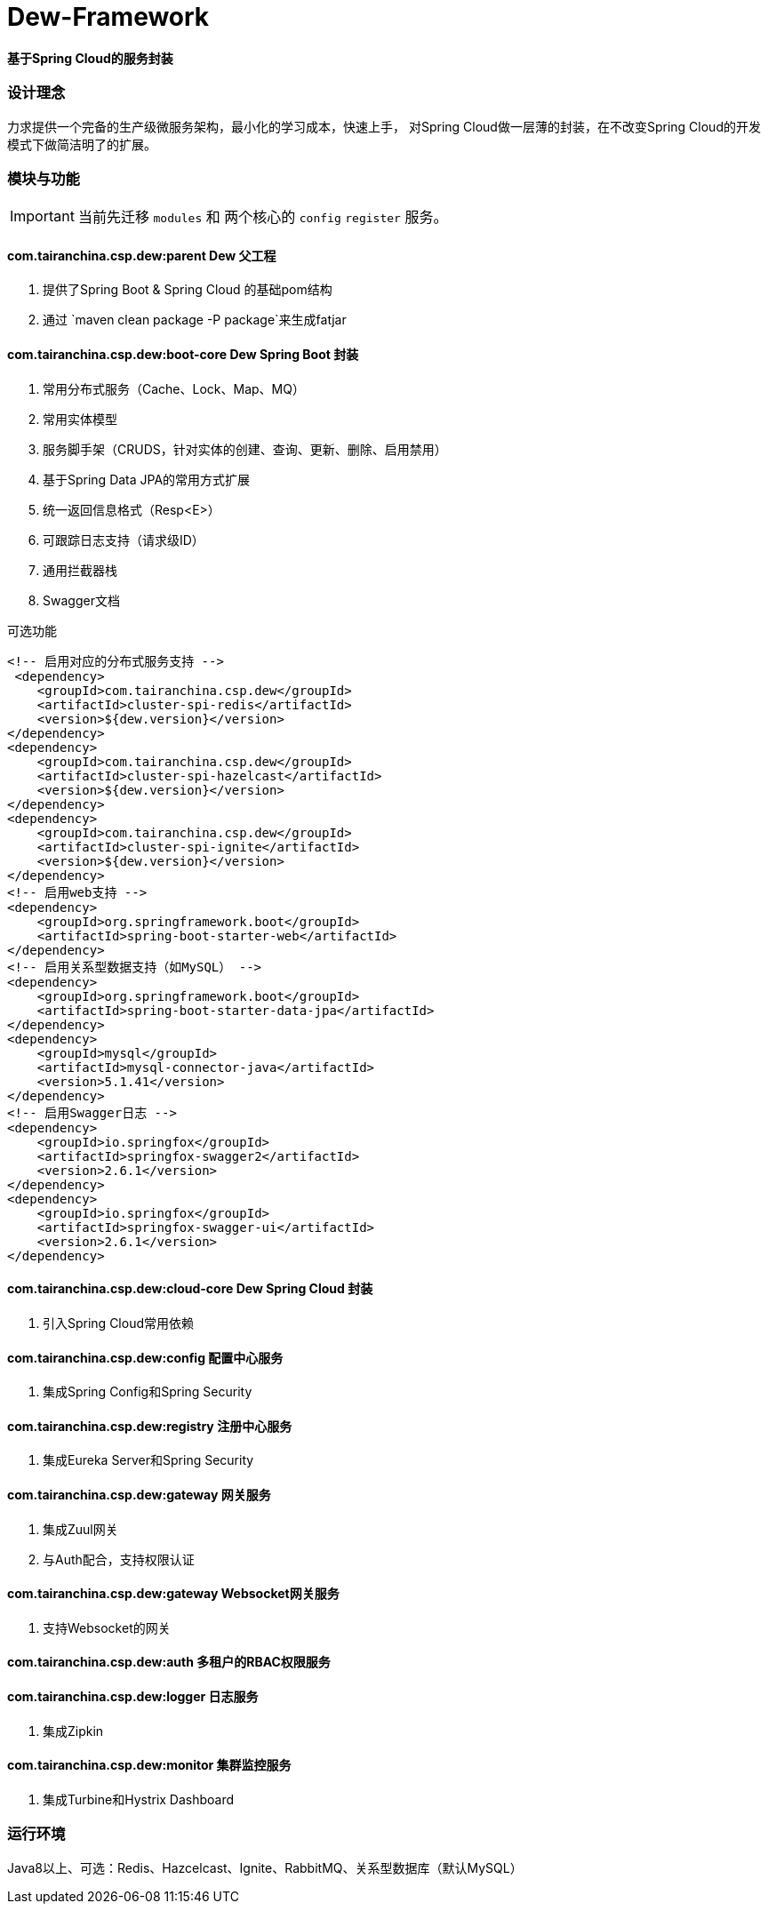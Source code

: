 = Dew-Framework

*基于Spring Cloud的服务封装*

=== 设计理念
力求提供一个完备的生产级微服务架构，最小化的学习成本，快速上手，
对Spring Cloud做一层薄的封装，在不改变Spring Cloud的开发模式下做简洁明了的扩展。

=== 模块与功能

IMPORTANT: 当前先迁移 `modules` 和 两个核心的 `config` `register` 服务。

==== *com.tairanchina.csp.dew:parent* Dew 父工程

. 提供了Spring Boot & Spring Cloud 的基础pom结构
. 通过 `maven clean package -P package`来生成fatjar


==== *com.tairanchina.csp.dew:boot-core* Dew Spring Boot 封装


. 常用分布式服务（Cache、Lock、Map、MQ）
. 常用实体模型
. 服务脚手架（CRUDS，针对实体的创建、查询、更新、删除、启用禁用）
. 基于Spring Data JPA的常用方式扩展
. 统一返回信息格式（Resp<E>）
. 可跟踪日志支持（请求级ID）
. 通用拦截器栈
. Swagger文档

[source,xml]
.可选功能
----
<!-- 启用对应的分布式服务支持 -->
 <dependency>
    <groupId>com.tairanchina.csp.dew</groupId>
    <artifactId>cluster-spi-redis</artifactId>
    <version>${dew.version}</version>
</dependency>
<dependency>
    <groupId>com.tairanchina.csp.dew</groupId>
    <artifactId>cluster-spi-hazelcast</artifactId>
    <version>${dew.version}</version>
</dependency>
<dependency>
    <groupId>com.tairanchina.csp.dew</groupId>
    <artifactId>cluster-spi-ignite</artifactId>
    <version>${dew.version}</version>
</dependency>
<!-- 启用web支持 -->
<dependency>
    <groupId>org.springframework.boot</groupId>
    <artifactId>spring-boot-starter-web</artifactId>
</dependency>
<!-- 启用关系型数据支持（如MySQL） -->
<dependency>
    <groupId>org.springframework.boot</groupId>
    <artifactId>spring-boot-starter-data-jpa</artifactId>
</dependency>
<dependency>
    <groupId>mysql</groupId>
    <artifactId>mysql-connector-java</artifactId>
    <version>5.1.41</version>
</dependency>
<!-- 启用Swagger日志 -->
<dependency>
    <groupId>io.springfox</groupId>
    <artifactId>springfox-swagger2</artifactId>
    <version>2.6.1</version>
</dependency>
<dependency>
    <groupId>io.springfox</groupId>
    <artifactId>springfox-swagger-ui</artifactId>
    <version>2.6.1</version>
</dependency>
----

==== *com.tairanchina.csp.dew:cloud-core* Dew Spring Cloud 封装

. 引入Spring Cloud常用依赖

==== *com.tairanchina.csp.dew:config* 配置中心服务

. 集成Spring Config和Spring Security

==== *com.tairanchina.csp.dew:registry* 注册中心服务

. 集成Eureka Server和Spring Security

==== *com.tairanchina.csp.dew:gateway* 网关服务

. 集成Zuul网关
. 与Auth配合，支持权限认证

==== *com.tairanchina.csp.dew:gateway* Websocket网关服务

. 支持Websocket的网关

==== *com.tairanchina.csp.dew:auth* 多租户的RBAC权限服务

==== *com.tairanchina.csp.dew:logger* 日志服务

. 集成Zipkin

==== *com.tairanchina.csp.dew:monitor* 集群监控服务

. 集成Turbine和Hystrix Dashboard

=== 运行环境

Java8以上、可选：Redis、Hazcelcast、Ignite、RabbitMQ、关系型数据库（默认MySQL）

